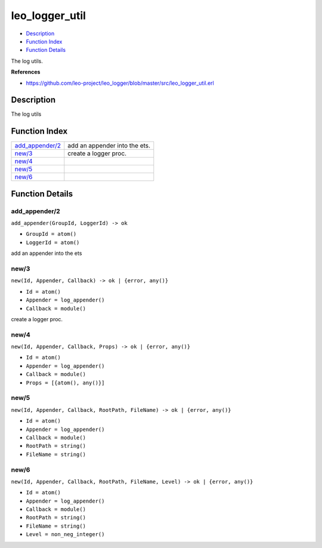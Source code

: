 leo\_logger\_util
========================

-  `Description <#description>`__
-  `Function Index <#index>`__
-  `Function Details <#functions>`__

The log utils.

**References**

-  https://github.com/leo-project/leo\_logger/blob/master/src/leo\_logger\_util.erl

Description
-----------

The log utils

Function Index
--------------

+-----------------------------------------+---------------------------------+
| `add\_appender/2 <#add_appender-2>`__   | add an appender into the ets.   |
+-----------------------------------------+---------------------------------+
| `new/3 <#new-3>`__                      | create a logger proc.           |
+-----------------------------------------+---------------------------------+
| `new/4 <#new-4>`__                      |                                 |
+-----------------------------------------+---------------------------------+
| `new/5 <#new-5>`__                      |                                 |
+-----------------------------------------+---------------------------------+
| `new/6 <#new-6>`__                      |                                 |
+-----------------------------------------+---------------------------------+

Function Details
----------------

add\_appender/2
~~~~~~~~~~~~~~~

``add_appender(GroupId, LoggerId) -> ok``

-  ``GroupId = atom()``
-  ``LoggerId = atom()``

add an appender into the ets

new/3
~~~~~

``new(Id, Appender, Callback) -> ok | {error, any()}``

-  ``Id = atom()``
-  ``Appender = log_appender()``
-  ``Callback = module()``

create a logger proc.

new/4
~~~~~

``new(Id, Appender, Callback, Props) -> ok | {error, any()}``

-  ``Id = atom()``
-  ``Appender = log_appender()``
-  ``Callback = module()``
-  ``Props = [{atom(), any()}]``

new/5
~~~~~

``new(Id, Appender, Callback, RootPath, FileName) -> ok | {error, any()}``

-  ``Id = atom()``
-  ``Appender = log_appender()``
-  ``Callback = module()``
-  ``RootPath = string()``
-  ``FileName = string()``

new/6
~~~~~

``new(Id, Appender, Callback, RootPath, FileName, Level) -> ok | {error, any()}``

-  ``Id = atom()``
-  ``Appender = log_appender()``
-  ``Callback = module()``
-  ``RootPath = string()``
-  ``FileName = string()``
-  ``Level = non_neg_integer()``
